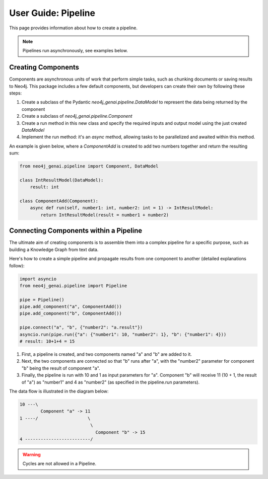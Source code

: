 .. _user-guide-pipeline:

User Guide: Pipeline
####################

This page provides information about how to create a pipeline.


.. note::

    Pipelines run asynchronously, see examples below.


*******************
Creating Components
*******************

Components are asynchronous units of work that perform simple tasks,
such as chunking documents or saving results to Neo4j.
This package includes a few default components, but developers can create
their own by following these steps:

1. Create a subclass of the Pydantic `neo4j_genai.pipeline.DataModel` to represent the data being returned by the component
2. Create a subclass of `neo4j_genai.pipeline.Component`
3. Create a run method in this new class and specify the required inputs and output model using the just created `DataModel`
4. Implement the run method: it's an `async` method, allowing tasks to be parallelized and awaited within this method.

An example is given below, where a `ComponentAdd` is created to add two numbers together and return
the resulting sum:

.. code:: python

    from neo4j_genai.pipeline import Component, DataModel

    class IntResultModel(DataModel):
        result: int

    class ComponentAdd(Component):
        async def run(self, number1: int, number2: int = 1) -> IntResultModel:
            return IntResultModel(result = number1 + number2)


***************************************
Connecting Components within a Pipeline
***************************************

The ultimate aim of creating components is to assemble them into a complex pipeline
for a specific purpose, such as building a Knowledge Graph from text data.

Here's how to create a simple pipeline and propagate results from one component to another
(detailed explanations follow):

.. code:: python

    import asyncio
    from neo4j_genai.pipeline import Pipeline

    pipe = Pipeline()
    pipe.add_component("a", ComponentAdd())
    pipe.add_component("b", ComponentAdd())

    pipe.connect("a", "b", {"number2": "a.result"})
    asyncio.run(pipe.run({"a": {"number1": 10, "number2": 1}, "b": {"number1": 4}))
    # result: 10+1+4 = 15

1. First, a pipeline is created, and two components named "a" and "b" are added to it.
2. Next, the two components are connected so that "b" runs after "a", with the "number2" parameter for component "b" being the result of component "a".
3. Finally, the pipeline is run with 10 and 1 as input parameters for "a". Component "b" will receive 11 (10 + 1, the result of "a") as "number1" and 4 as "number2" (as specified in the pipeline.run parameters).

The data flow is illustrated in the diagram below:

.. code-block::

    10 ---\
            Component "a" -> 11
    1 ----/                   \
                               \
                                 Component "b" -> 15
    4 -------------------------/

.. warning::

    Cycles are not allowed in a Pipeline.
